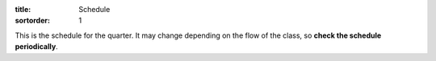 :title: Schedule
:sortorder: 1

.. |_| unicode:: 0xA0
   :trim:

.. role:: strike
   :class: strike

This is the schedule for the quarter. It may change depending on the flow of
the class, so **check the schedule periodically**.

=======  =============  ==========  ====================================  ==================  =====
Section  Date           Instructor  Topic                                 Materials           Assignment Due
=======  =============  ==========  ====================================  ==================  =====
All      T Jan 8        Velinsky    Design Process Lecture                Chapters 1,2
-------  -------------  ----------  ------------------------------------  ------------------  -----
A03/A02  R/F Jan 10/11  Moore       - Introduction                        - Chapters 5,6
                                    - Introduce projects
                                    - Needs/Specs Lecture
-------  -------------  ----------  ------------------------------------  ------------------  -----
A02/A03  F Jan 11                                                                             Memo 1: Resume/Proj Selection
-------  -------------  ----------  ------------------------------------  ------------------  -----
-------  -------------  ----------  ------------------------------------  ------------------  -----
A02/A03  M Jan 14                   Announce project assignments
-------  -------------  ----------  ------------------------------------  ------------------  -----
All      T Jan 15       Moore       Planning and Scheduling Lecture       Chapter |_| 18
-------  -------------  ----------  ------------------------------------  ------------------  -----
A03/A02  R/F Jan 17/18  Moore       - Needs/Specs Quiz (CH5, 6)           - Chapters |_| 5,6
                                    - User stories activity               - Chapters |_| 5,6
                                    - Needs activity                      - Chapters |_| 5,6
                                    - Specifications activity             - Chapters |_| 5,6
                                    - Concept Generation Lecture          - Chapter |_| 7
-------  -------------  ----------  ------------------------------------  ------------------  -----
A03/A02  F Jan 18                                                                             Memo 2: Team Charter
-------  -------------  ----------  ------------------------------------  ------------------  -----
-------  -------------  ----------  ------------------------------------  ------------------  -----
All      M Jan 21                   Martin Luther King Jr. Holiday
-------  -------------  ----------  ------------------------------------  ------------------  -----
All      T Jan 22       Velinsky    Concept Selection Lecture             Chapter 8
-------  -------------  ----------  ------------------------------------  ------------------  -----
A03/A02  R/F Jan 24/25  Moore       - Planning and Scheduling Quiz (CH18) - Chapter |_| 18
                                    - Planning and Scheduling Activity    - Chapter |_| 18
                                    - Technical Reports Lecture
-------  -------------  ----------  ------------------------------------  ------------------  -----
-------  -------------  ----------  ------------------------------------  ------------------  -----
All      T Jan 29       Velinsky    Product Architecture Lecture          Chapter 10
-------  -------------  ----------  ------------------------------------  ------------------  -----
A03/A02  R/F J 31/F 1   Moore       - Concept generation quiz (CH7)       - Chapter |_| 7
                                    - Concept generation activity         - Chapter |_| 7
-------  -------------  ----------  ------------------------------------  ------------------  -----
A02/A03  F Feb 1                                                                              - Memo 3: Needs/Specs
                                                                                              - Sign up for 185B meeting times
-------  -------------  ----------  ------------------------------------  ------------------  -----
-------  -------------  ----------  ------------------------------------  ------------------  -----
All      T Feb 5        Velinsky    Patents Lecture                       Chapter 16
-------  -------------  ----------  ------------------------------------  ------------------  -----
A03/A02  R/F Feb 7/8    Moore       - Concept Selection Quiz (CH8)        - Chapter 8
                                    - Concept Selection Activity          - Chapter 8
-------  -------------  ----------  ------------------------------------  ------------------  -----
-------  -------------  ----------  ------------------------------------  ------------------  -----
All      T Feb 12       Guest       Human Factors Lecture
-------  -------------  ----------  ------------------------------------  ------------------  -----
A03/A02  R/F Feb 14/15  Moore       - Preliminary analysis activity
                                    - Concept testing activity
-------  -------------  ----------  ------------------------------------  ------------------  -----
A02/A03  F Feb 15                                                                             - Report 1: Project Proposal
                                                                                              - Peer Evaluation
-------  -------------  ----------  ------------------------------------  ------------------  -----
-------  -------------  ----------  ------------------------------------  ------------------  -----
All      M Feb 18                   President's Day Holiday
-------  -------------  ----------  ------------------------------------  ------------------  -----
All      T Feb 19       Moore       `Microcontroller Tutorial`_ Pt |_| 1
-------  -------------  ----------  ------------------------------------  ------------------  -----
A03/A02  R/F Feb 21/22  Moore       - Product Architecture Quiz (CH10)    - Chapter 10
                                    - Product Architecture Activity       - Chapter 10
-------  -------------  ----------  ------------------------------------  ------------------  -----
A02/A03  F Feb 22
-------  -------------  ----------  ------------------------------------  ------------------  -----
-------  -------------  ----------  ------------------------------------  ------------------  -----
All      T Feb 26       EFL Staff   EFL Preparation Lecture                                   Microcontroller Assignment
-------  -------------  ----------  ------------------------------------  ------------------  -----
A03/A02  R/F F 28/M 1   Moore       `Microcontroller Tutorial`_ Pt |_| 2
-------  -------------  ----------  ------------------------------------  ------------------  -----
A03/A02  F Mar 1                                                                              Memo 4: Concept Selection/Product Architecture
-------  -------------  ----------  ------------------------------------  ------------------  -----
-------  -------------  ----------  ------------------------------------  ------------------  -----
A02/A03  Mar 4-Mar 8                Preliminary Design Reviews
-------  -------------  ----------  ------------------------------------  ------------------  -----
All      T Mar 5        Moore       3D Printing Guest Lecture
-------  -------------  ----------  ------------------------------------  ------------------  -----
A03/A02  R/F Mar 7/8    Moore       Work on projects                                          Design review slides
-------  -------------  ----------  ------------------------------------  ------------------  -----
-------  -------------  ----------  ------------------------------------  ------------------  -----
All      T Mar 12       Moore       - Showcase announcement
                                    - Possible Industry Panel
-------  -------------  ----------  ------------------------------------  ------------------  -----
A03/A02  R/F Mar 14/15  Moore       - Course Evals                                            Lightning Talk Slides
                                    - Class Presentations
-------  -------------  ----------  ------------------------------------  ------------------  -----
A02/A03  M Mar 18                                                                             - Report 2: Preliminary Design
                                                                                              - Peer Evaluations
-------  -------------  ----------  ------------------------------------  ------------------  -----
-------  -------------  ----------  ------------------------------------  ------------------  -----
All      Mar 24-Apr 1               Spring Break
-------  -------------  ----------  ------------------------------------  ------------------  -----
-------  -------------  ----------  ------------------------------------  ------------------  -----
All      Apr 1                      Start of Spring Quarter
-------  -------------  ----------  ------------------------------------  ------------------  -----
-------  -------------  ----------  ------------------------------------  ------------------  -----
A02/A03  F April 19                                                                           `Design Showcase Registration`_
-------  -------------  ----------  ------------------------------------  ------------------  -----
A02/A03  F May 3                                                                              - Report 3: Midterm Progress
                                                                                              - Peer evaluations
-------  -------------  ----------  ------------------------------------  ------------------  -----
A02/A03  F May 10                                                                             Showcase coordination
-------  -------------  ----------  ------------------------------------  ------------------  -----
A02/A03  F May 24                                                                             Poster submission
-------  -------------  ----------  ------------------------------------  ------------------  -----
A02/A03  M May 27                   Memorial Day Holiday
-------  -------------  ----------  ------------------------------------  ------------------  -----
A02/A03  R Jun 6                    - `Engineering Design Showcase`_      - 1:00PM-4:00PM
                                    - Meijo/UCD Competition               - 5:00PM-7:00PM
-------  -------------  ----------  ------------------------------------  ------------------  -----
A02/A03  S Jun 9                                                                              Report 4: Final Design
-------  -------------  ----------  ------------------------------------  ------------------  -----
A02/A03  M Jun 10                   Critical Design Reviews
-------  -------------  ----------  ------------------------------------  ------------------  -----
A02/A03  T Jun 11                   Critical Design Reviews
-------  -------------  ----------  ------------------------------------  ------------------  -----
A02/A03  W Jun 12                   Critical Design Reviews                                   - Presentation materials
                                                                                              - Peer evaluations
=======  =============  ==========  ====================================  ==================  =====

.. _Microcontroller Tutorial: {filename}/pages/microcontrollers.rst
.. _Engineering Design Showcase: http://engineering.ucdavis.edu/undergraduate/senior-engineering-design-showcase
.. _Design Showcase Registration: {{ SHOWCASE_REG_URL }}
